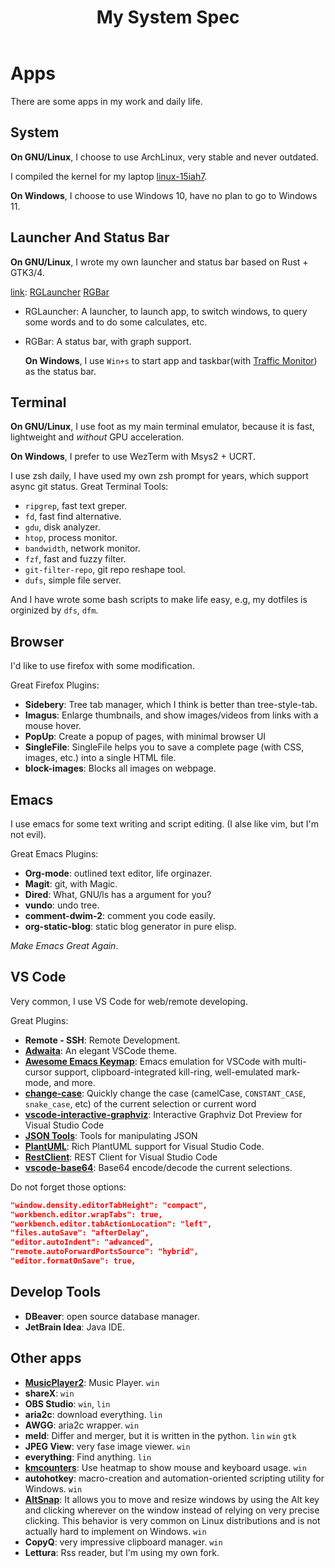 #+TITLE: My System Spec

* Apps
  There are some apps in my work and daily life.

** System
   *On GNU/Linux*, I choose to use ArchLinux, very stable and never outdated.

   I compiled the kernel for my laptop [[https://github.com/aeghn/arch-pkgs][linux-15iah7]].

   *On Windows*, I choose to use Windows 10, have no plan to go to Windows 11.

** Launcher And Status Bar
   *On GNU/Linux*, I wrote my own launcher and status bar based on Rust + GTK3/4.

   [[file:_data/preview/rglauncher.png]]

   _link_: [[https://github.com/aeghn/rglauncher][RGLauncher]] [[https://github.com/aeghn/rgbar][RGBar]]

   - RGLauncher: A launcher, to launch app, to switch windows, to query some words and to do some calculates, etc.
   - RGBar: A status bar, with graph support.

     *On Windows*, I use =Win+s= to start app and taskbar(with [[https://github.com/zhongyang219/TrafficMonitor][Traffic Monitor]]) as the status bar.

** Terminal
   *On GNU/Linux*, I use foot as my main terminal emulator, because it is fast, lightweight and /without/ GPU acceleration.

   [[file:_data/preview/terminal.png]]

   *On Windows*, I prefer to use WezTerm with Msys2 + UCRT.

   I use zsh daily, I have used my own zsh prompt for years, which support async git status.
   Great Terminal Tools:
   - =ripgrep=, fast text greper.
   - =fd=, fast find alternative.
   - =gdu=, disk analyzer.
   - =htop=, process monitor.
   - =bandwidth=, network monitor.
   - =fzf=, fast and fuzzy filter.
   - =git-filter-repo=, git repo reshape tool.
   - =dufs=, simple file server.

   And I have wrote some bash scripts to make life easy, e.g, my dotfiles is orginized by =dfs=, =dfm=.

** Browser
   [[file:_data/preview/browser.png]]

   I'd like to use firefox with some modification.

   Great Firefox Plugins:
   - *Sidebery*: Tree tab manager, which I think is better than tree-style-tab.
   - *Imagus*: Enlarge thumbnails, and show images/videos from links with a mouse hover.
   - *PopUp*: Create a popup of pages, with minimal browser UI
   - *SingleFile*: SingleFile helps you to save a complete page (with CSS, images, etc.) into a single HTML file.
   - *block-images*: Blocks all images on webpage.

** Emacs
   [[file:_data/preview/emacs.png]]

   I use emacs for some text writing and script editing. (I alse like vim, but I'm not evil).

   Great Emacs Plugins:
   - *Org-mode*: outlined text editor, life orginazer.
   - *Magit*: git, with Magic.
   - *Dired*: What, GNU/ls has a argument for you?
   - *vundo*: undo tree.
   - *comment-dwim-2*: comment you code easily.
   - *org-static-blog*: static blog generator in pure elisp.

   /Make Emacs Great Again/.

** VS Code
   Very common, I use VS Code for web/remote developing.

   Great Plugins:
   - *Remote - SSH*: Remote Development.
   - *[[https://github.com/piousdeer/vscode-adwaita.git][Adwaita]]*: An elegant VSCode theme.
   - *[[https://github.com/whitphx/vscode-emacs-mcx.git][Awesome Emacs Keymap]]*: Emacs emulation for VSCode with multi-cursor support, clipboard-integrated kill-ring, well-emulated mark-mode, and more.
   - *[[https://github.com/wmaurer/vscode-change-case][change-case]]*: Quickly change the case (camelCase, =CONSTANT_CASE=, =snake_case=, etc) of the current selection or current word
   - *[[https://github.com/tintinweb/vscode-interactive-graphviz][ vscode-interactive-graphviz]]*: Interactive Graphviz Dot Preview for Visual Studio Code
   - *[[https://marketplace.visualstudio.com/items?itemName=eriklynd.json-tools][JSON Tools]]*: Tools for manipulating JSON
   - *[[https://github.com/qjebbs/vscode-plantuml.git][PlantUML]]*: Rich PlantUML support for Visual Studio Code.
   - *[[https://github.com/Huachao/vscode-restclient.git][RestClient]]*: REST Client for Visual Studio Code
   - *[[https://github.com/adamhartford/vscode-base64.git][vscode-base64]]*: Base64 encode/decode the current selections.

   Do not forget those options:
   #+begin_src json
    "window.density.editorTabHeight": "compact",
    "workbench.editor.wrapTabs": true,
    "workbench.editor.tabActionLocation": "left",
    "files.autoSave": "afterDelay",
    "editor.autoIndent": "advanced",
    "remote.autoForwardPortsSource": "hybrid",
    "editor.formatOnSave": true,
   #+end_src

** Develop Tools
   - *DBeaver*: open source database manager.
   - *JetBrain Idea*: Java IDE.
    
** Other apps
   - *[[https://github.com/zhongyang219/MusicPlayer2/][MusicPlayer2]]*: Music Player. ~win~
   - *shareX*: ~win~
   - *OBS Studio*: ~win~, ~lin~   
   - *aria2c*: download everything. ~lin~
   - *AWGG*: aria2c wrapper. ~win~
   - *meld*: Differ and merger, but it is written in the python. ~lin~ ~win~ ~gtk~
   - *JPEG View*: very fase image viewer. ~win~
   - *everything*: Find anything. ~lin~
   - *[[https://github.com/telppa/KMCounter][kmcounters]]*: Use heatmap to show mouse and keyboard usage. ~win~
   - *autohotkey*: macro-creation and automation-oriented scripting utility for Windows. ~win~
   - *[[https://github.com/RamonUnch/AltSnap][AltSnap]]*: It allows you to move and resize windows by using the Alt key and clicking wherever on the window instead of relying on very precise clicking. This behavior is very common on Linux distributions and is not actually hard to implement on Windows. ~win~
   - *CopyQ*: very impressive clipboard manager. ~win~
   - *Lettura*: Rss reader, but I'm using my own fork.

